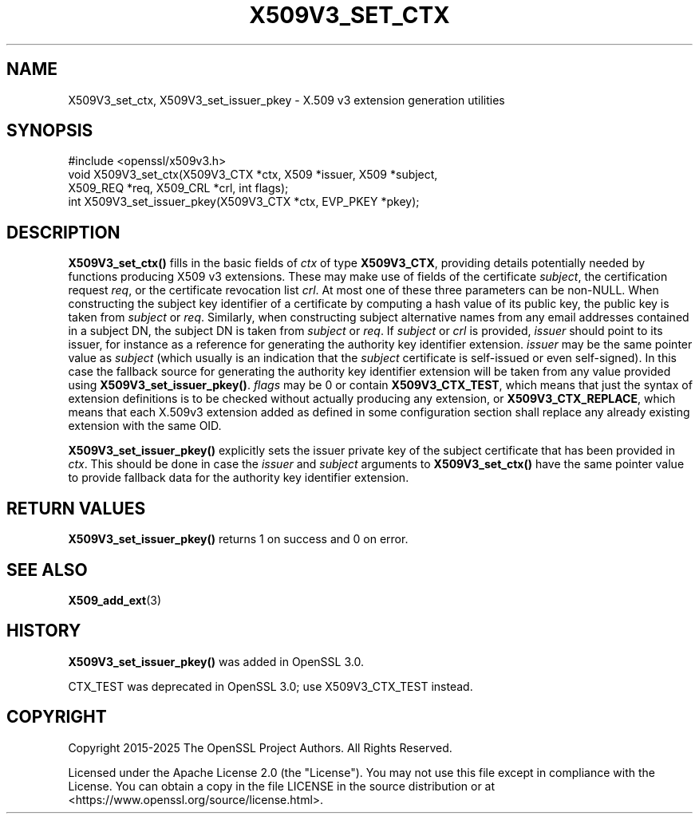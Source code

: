 .\" -*- mode: troff; coding: utf-8 -*-
.\" Automatically generated by Pod::Man 5.0102 (Pod::Simple 3.45)
.\"
.\" Standard preamble:
.\" ========================================================================
.de Sp \" Vertical space (when we can't use .PP)
.if t .sp .5v
.if n .sp
..
.de Vb \" Begin verbatim text
.ft CW
.nf
.ne \\$1
..
.de Ve \" End verbatim text
.ft R
.fi
..
.\" \*(C` and \*(C' are quotes in nroff, nothing in troff, for use with C<>.
.ie n \{\
.    ds C` ""
.    ds C' ""
'br\}
.el\{\
.    ds C`
.    ds C'
'br\}
.\"
.\" Escape single quotes in literal strings from groff's Unicode transform.
.ie \n(.g .ds Aq \(aq
.el       .ds Aq '
.\"
.\" If the F register is >0, we'll generate index entries on stderr for
.\" titles (.TH), headers (.SH), subsections (.SS), items (.Ip), and index
.\" entries marked with X<> in POD.  Of course, you'll have to process the
.\" output yourself in some meaningful fashion.
.\"
.\" Avoid warning from groff about undefined register 'F'.
.de IX
..
.nr rF 0
.if \n(.g .if rF .nr rF 1
.if (\n(rF:(\n(.g==0)) \{\
.    if \nF \{\
.        de IX
.        tm Index:\\$1\t\\n%\t"\\$2"
..
.        if !\nF==2 \{\
.            nr % 0
.            nr F 2
.        \}
.    \}
.\}
.rr rF
.\" ========================================================================
.\"
.IX Title "X509V3_SET_CTX 3ossl"
.TH X509V3_SET_CTX 3ossl 2025-07-01 3.5.1 OpenSSL
.\" For nroff, turn off justification.  Always turn off hyphenation; it makes
.\" way too many mistakes in technical documents.
.if n .ad l
.nh
.SH NAME
X509V3_set_ctx,
X509V3_set_issuer_pkey \- X.509 v3 extension generation utilities
.SH SYNOPSIS
.IX Header "SYNOPSIS"
.Vb 1
\& #include <openssl/x509v3.h>
\&
\& void X509V3_set_ctx(X509V3_CTX *ctx, X509 *issuer, X509 *subject,
\&                     X509_REQ *req, X509_CRL *crl, int flags);
\& int X509V3_set_issuer_pkey(X509V3_CTX *ctx, EVP_PKEY *pkey);
.Ve
.SH DESCRIPTION
.IX Header "DESCRIPTION"
\&\fBX509V3_set_ctx()\fR fills in the basic fields of \fIctx\fR of type \fBX509V3_CTX\fR,
providing details potentially needed by functions producing X509 v3 extensions.
These may make use of fields of the certificate \fIsubject\fR, the certification
request \fIreq\fR, or the certificate revocation list \fIcrl\fR.
At most one of these three parameters can be non-NULL.
When constructing the subject key identifier of a certificate by computing a
hash value of its public key, the public key is taken from \fIsubject\fR or \fIreq\fR.
Similarly, when constructing subject alternative names from any email addresses
contained in a subject DN, the subject DN is taken from \fIsubject\fR or \fIreq\fR.
If \fIsubject\fR or \fIcrl\fR is provided, \fIissuer\fR should point to its issuer, for
instance as a reference for generating the authority key identifier extension.
\&\fIissuer\fR may be the same pointer value as \fIsubject\fR (which usually is an
indication that the \fIsubject\fR certificate is self-issued or even self-signed).
In this case the fallback source for generating the authority key identifier
extension will be taken from any value provided using \fBX509V3_set_issuer_pkey()\fR.
\&\fIflags\fR may be 0
or contain \fBX509V3_CTX_TEST\fR, which means that just the syntax of
extension definitions is to be checked without actually producing any extension,
or \fBX509V3_CTX_REPLACE\fR, which means that each X.509v3 extension added as
defined in some configuration section shall replace any already existing
extension with the same OID.
.PP
\&\fBX509V3_set_issuer_pkey()\fR explicitly sets the issuer private key of
the subject certificate that has been provided in \fIctx\fR.
This should be done in case the \fIissuer\fR and \fIsubject\fR arguments to
\&\fBX509V3_set_ctx()\fR have the same pointer value
to provide fallback data for the authority key identifier extension.
.SH "RETURN VALUES"
.IX Header "RETURN VALUES"
\&\fBX509V3_set_issuer_pkey()\fR returns 1 on success and 0 on error.
.SH "SEE ALSO"
.IX Header "SEE ALSO"
\&\fBX509_add_ext\fR\|(3)
.SH HISTORY
.IX Header "HISTORY"
\&\fBX509V3_set_issuer_pkey()\fR was added in OpenSSL 3.0.
.PP
CTX_TEST was deprecated in OpenSSL 3.0; use X509V3_CTX_TEST instead.
.SH COPYRIGHT
.IX Header "COPYRIGHT"
Copyright 2015\-2025 The OpenSSL Project Authors. All Rights Reserved.
.PP
Licensed under the Apache License 2.0 (the "License").  You may not use
this file except in compliance with the License.  You can obtain a copy
in the file LICENSE in the source distribution or at
<https://www.openssl.org/source/license.html>.
